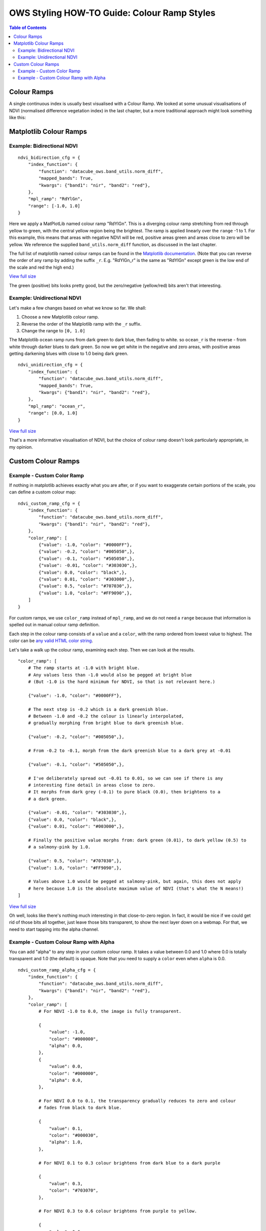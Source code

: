============================================
OWS Styling HOW-TO Guide: Colour Ramp Styles
============================================

.. contents:: Table of Contents

Colour Ramps
------------

A single continuous index is usually best visualised with a Colour Ramp.  We looked at
some unusual visualisations of NDVI (normalised
difference vegetation index) in the last chapter, but a more traditional approach
might look something like this:

Matplotlib Colour Ramps
-----------------------

Example: Bidirectional NDVI
+++++++++++++++++++++++++++

::

    ndvi_bidirection_cfg = {
        "index_function": {
            "function": "datacube_ows.band_utils.norm_diff",
            "mapped_bands": True,
            "kwargs": {"band1": "nir", "band2": "red"},
        },
        "mpl_ramp": "RdYlGn",
        "range": [-1.0, 1.0]
    }

Here we apply a MatPlotLib named colour ramp "RdYlGn".  This is a diverging colour ramp
stretching from red through yellow to green, with the central yellow region being the brightest.
The ramp is applied linearly over the ``range`` -1 to 1.
For this example, this means that areas with negative NDVI will be red, positive areas green and areas close
to zero will be yellow.
We reference the supplied ``band_utils.norm_diff`` function, as discussed in the last chapter.

The full list of matplotlib named colour ramps can be found in the
`Matplotlib documentation <https://matplotlib.org/2.0.2/examples/color/colormaps_reference.html>`_.
(Note that you can reverse the order of any ramp by adding the suffix ``_r``. E.g. "RdYlGn_r" is the
same as "RdYlGn" except green is the low end of the scale and red the high end.)

.. image:: https://user-images.githubusercontent.com/4548530/112426051-591d6000-8d8b-11eb-9673-c3efd4463353.png
    :width: 600

`View full size
<https://user-images.githubusercontent.com/4548530/112426051-591d6000-8d8b-11eb-9673-c3efd4463353.png>`_

The green (positive) bits looks pretty good, but the zero/negative (yellow/red) bits aren't that interesting.

Example: Unidirectional NDVI
++++++++++++++++++++++++++++

Let's make a few changes based on what we know so far. We shall:

1. Choose a new Matplotlib colour ramp.
2. Reverse the order of the Matplotlib ramp with the ``_r`` suffix.
3. Change the range to ``[0, 1.0]``

The Matplotlib ``ocean`` ramp runs from dark green to dark blue, then fading to white.
so ``ocean_r`` is the reverse - from white through darker blues to dark green.
So now we get white in the negative and zero areas, with positive areas
getting darkening blues with close to 1.0 being dark green.

::

    ndvi_unidirection_cfg = {
        "index_function": {
            "function": "datacube_ows.band_utils.norm_diff",
            "mapped_bands": True,
            "kwargs": {"band1": "nir", "band2": "red"},
        },
        "mpl_ramp": "ocean_r",
        "range": [0.0, 1.0]
    }

.. image:: https://user-images.githubusercontent.com/4548530/112567708-6e4ec900-8e35-11eb-8c75-a6a1f35ef665.png
    :width: 600

`View full size
<https://user-images.githubusercontent.com/4548530/112567708-6e4ec900-8e35-11eb-8c75-a6a1f35ef665.png>`_

That's a more informative visualisation of NDVI, but the choice of colour ramp doesn't look particularly
appropriate, in my opinion.

Custom Colour Ramps
-------------------

Example - Custom Color Ramp
+++++++++++++++++++++++++++

If nothing in matplotlib achieves exactly what you are after, or if you want to exaggerate certain portions of
the scale, you can define a custom colour map:

::

    ndvi_custom_ramp_cfg = {
        "index_function": {
            "function": "datacube_ows.band_utils.norm_diff",
            "kwargs": {"band1": "nir", "band2": "red"},
        },
        "color_ramp": [
            {"value": -1.0, "color": "#0000FF"},
            {"value": -0.2, "color": "#005050",},
            {"value": -0.1, "color": "#505050",},
            {"value": -0.01, "color": "#303030",},
            {"value": 0.0, "color": "black",},
            {"value": 0.01, "color": "#303000",},
            {"value": 0.5, "color": "#707030",},
            {"value": 1.0, "color": "#FF9090",},
        ]
    }

For custom ramps, we use ``color_ramp`` instead of ``mpl_ramp``, and we do not need a ``range``
because that information is spelled out in manual colour ramp definition.

Each step in the colour ramp consists of a ``value`` and a ``color``, with
the ramp ordered from lowest value to highest.  The color can be
`any valid HTML color string <https://htmlcolorcodes.com/>`_.

Let's take a walk up the colour ramp, examining each step. Then we can look
at the results.

::

        "color_ramp": [
            # The ramp starts at -1.0 with bright blue.
            # Any values less than -1.0 would also be pegged at bright blue
            # (But -1.0 is the hard minimum for NDVI, so that is not relevant here.)

            {"value": -1.0, "color": "#0000FF"},

            # The next step is -0.2 which is a dark greenish blue.
            # Between -1.0 and -0.2 the colour is linearly interpolated,
            # gradually morphing from bright blue to dark greenish blue.

            {"value": -0.2, "color": "#005050",},

            # From -0.2 to -0.1, morph from the dark greenish blue to a dark grey at -0.01

            {"value": -0.1, "color": "#505050",},

            # I've deliberately spread out -0.01 to 0.01, so we can see if there is any
            # interesting fine detail in areas close to zero.
            # It morphs from dark grey (-0.1) to pure black (0.0), then brightens to a
            # a dark green.

            {"value": -0.01, "color": "#303030",},
            {"value": 0.0, "color": "black",},
            {"value": 0.01, "color": "#003000",},

            # Finally the positive value morphs from: dark green (0.01), to dark yellow (0.5) to
            # a salmony-pink by 1.0.

            {"value": 0.5, "color": "#707030",},
            {"value": 1.0, "color": "#FF9090",},

            # Values above 1.0 would be pegged at salmony-pink, but again, this does not apply
            # here because 1.0 is the absolute maximum value of NDVI (that's what the N means!)
        ]


.. image:: https://user-images.githubusercontent.com/4548530/113971225-b6c9a600-987b-11eb-9ba8-c046728aedee.png
    :width: 600

`View full size
<https://user-images.githubusercontent.com/4548530/113971225-b6c9a600-987b-11eb-9ba8-c046728aedee.png>`_

Oh well, looks like there's nothing much interesting in that close-to-zero region.  In fact, it would be
nice if we could get rid of those bits all together, just leave those bits transparent, to show the next
layer down on a webmap.  For that, we need to start tapping into the alpha channel.

Example - Custom Colour Ramp with Alpha
+++++++++++++++++++++++++++++++++++++++

You can add "alpha" to any step in your custom colour ramp.  It takes a value between 0.0 and 1.0
where 0.0 is totally transparent and 1.0 (the default) is opaque.  Note that you need to supply a
``color`` even when ``alpha`` is 0.0.

::

    ndvi_custom_ramp_alpha_cfg = {
        "index_function": {
            "function": "datacube_ows.band_utils.norm_diff",
            "kwargs": {"band1": "nir", "band2": "red"},
        },
        "color_ramp": [
            # For NDVI -1.0 to 0.0, the image is fully transparent.

            {
                "value": -1.0,
                "color": "#000000",
                "alpha": 0.0,
            },
            {
                "value": 0.0,
                "color": "#000000",
                "alpha": 0.0,
            },

            # For NDVI 0.0 to 0.1, the transparency gradually reduces to zero and colour
            # fades from black to dark blue.

            {
                "value": 0.1,
                "color": "#000030",
                "alpha": 1.0,
            },

            # For NDVI 0.1 to 0.3 colour brightens from dark blue to a dark purple

            {
                "value": 0.3,
                "color": "#703070",
            },

            # For NDVI 0.3 to 0.6 colour brightens from purple to yellow.

            {
                "value": 0.6,
                "color": "#e0e070",
            },

            # For NDVI 0.6 to 1.0 colour brightens from yellow to bright green.

            {
                "value": 1.0,
                "color": "#90FF90",
            }
        ]
    }

.. image:: https://user-images.githubusercontent.com/4548530/112597171-e1ba0000-8e60-11eb-8dbc-7b983cb71af3.png
    :width: 600

`View full size
<https://user-images.githubusercontent.com/4548530/112597171-e1ba0000-8e60-11eb-8dbc-7b983cb71af3.png>`_

(The image is displayed here against a white background.  When displayed on a webmap, those white pixels would
show the next layer down on the map.  The full size view shows the image against a grey background on most
browsers, which may help to convey the sense of transparency.)

`Next up
<https://datacube-ows.readthedocs.io/en/latest/style_howto_color_map.html>`_
we will look at colour-map styles, which are useful for visualising discrete measurement bands.

